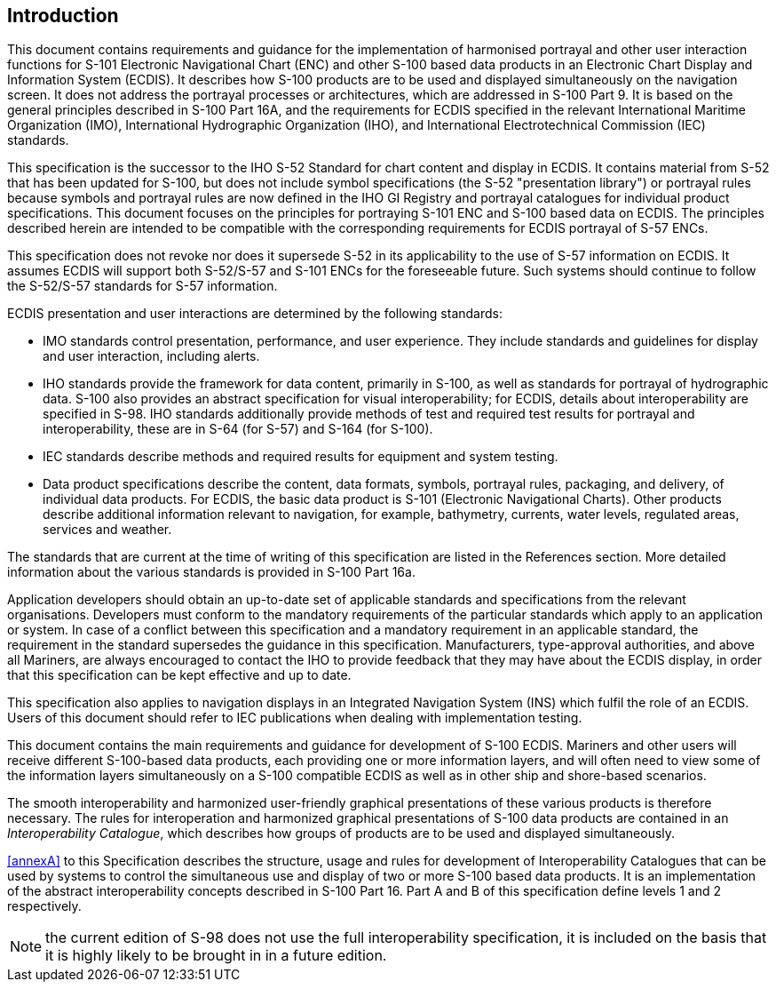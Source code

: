 
== Introduction

This document contains requirements and guidance for the implementation
of harmonised portrayal and other user interaction functions for S-101
Electronic Navigational Chart (ENC) and other S-100 based data products
in an Electronic Chart Display and Information System (ECDIS). It
describes how S-100 products are to be used and displayed simultaneously
on the navigation screen. It does not address the portrayal processes
or architectures, which are addressed in S-100 Part 9. It is based
on the general principles described in S-100 Part 16A, and the requirements
for ECDIS specified in the relevant International Maritime Organization
(IMO), International Hydrographic Organization (IHO), and International
Electrotechnical Commission (IEC) standards.

This specification is the successor to the IHO S-52 Standard for chart
content and display in ECDIS. It contains material from S-52 that
has been updated for S-100, but does not include symbol specifications
(the S-52 "presentation library") or portrayal rules because symbols
and portrayal rules are now defined in the IHO GI Registry and portrayal
catalogues for individual product specifications. This document focuses
on the principles for portraying S-101 ENC and S-100 based data on
ECDIS. The principles described herein are intended to be compatible
with the corresponding requirements for ECDIS portrayal of S-57 ENCs.

This specification does not revoke nor does it supersede S-52 in its
applicability to the use of S-57 information on ECDIS. It assumes
ECDIS will support both S-52/S-57 and S-101 ENCs for the foreseeable
future. Such systems should continue to follow the S-52/S-57 standards
for S-57 information.

ECDIS presentation and user interactions are determined by the following
standards:

* IMO standards control presentation, performance, and user experience.
They include standards and guidelines for display and user interaction,
including alerts.
* IHO standards provide the framework for data content, primarily
in S-100, as well as standards for portrayal of hydrographic data.
S-100 also provides an abstract specification for visual interoperability;
for ECDIS, details about interoperability are specified in S-98. IHO
standards additionally provide methods of test and required test results
for portrayal and interoperability, these are in S-64 (for S-57) and
S-164 (for S-100).
* IEC standards describe methods and required results for equipment
and system testing.
* Data product specifications describe the content, data formats,
symbols, portrayal rules, packaging, and delivery, of individual data
products. For ECDIS, the basic data product is S-101
(Electronic Navigational Charts). Other products describe additional
information relevant to navigation, for example, bathymetry, currents,
water levels, regulated areas, services and weather.

The standards that are current at the time of writing of this specification
are listed in the References section. More detailed information about
the various standards is provided in S-100 Part 16a.

Application developers should obtain an up-to-date set of applicable
standards and specifications from the relevant organisations. Developers
must conform to the mandatory requirements of the particular standards
which apply to an application or system. In case of a conflict between
this specification and a mandatory requirement in an applicable standard,
the requirement in the standard supersedes the guidance in this specification.
Manufacturers, type-approval authorities, and above all Mariners,
are always encouraged to contact the IHO to provide feedback that
they may have about the ECDIS display, in order that this specification
can be kept effective and up to date.

This specification also applies to navigation displays in an Integrated
Navigation System (INS) which fulfil the role of an ECDIS. Users of
this document should refer to IEC publications when dealing with implementation
testing.

This document contains the main requirements and guidance for development
of S-100 ECDIS. Mariners and other users will receive different S-100-based
data products, each providing one or more information layers, and
will often need to view some of the information layers simultaneously
on a S-100 compatible ECDIS as well as in other ship and shore-based
scenarios.

The smooth interoperability and harmonized user-friendly graphical
presentations of these various products is therefore necessary. The
rules for interoperation and harmonized graphical presentations of
S-100 data products are contained in an _Interoperability Catalogue_,
which describes how groups of products are to be used and displayed
simultaneously.

<<annexA>> to this Specification describes the structure, usage and rules
for development of Interoperability Catalogues that can be used by
systems to control the simultaneous use and display of two or more
S-100 based data products. It is an implementation of the abstract
interoperability concepts described in S-100 Part 16. Part A and B
of this specification define levels 1 and 2 respectively.

NOTE: the current edition of S-98 does not use the full interoperability
specification, it is included on the basis that it is highly likely
to be brought in in a future edition.
